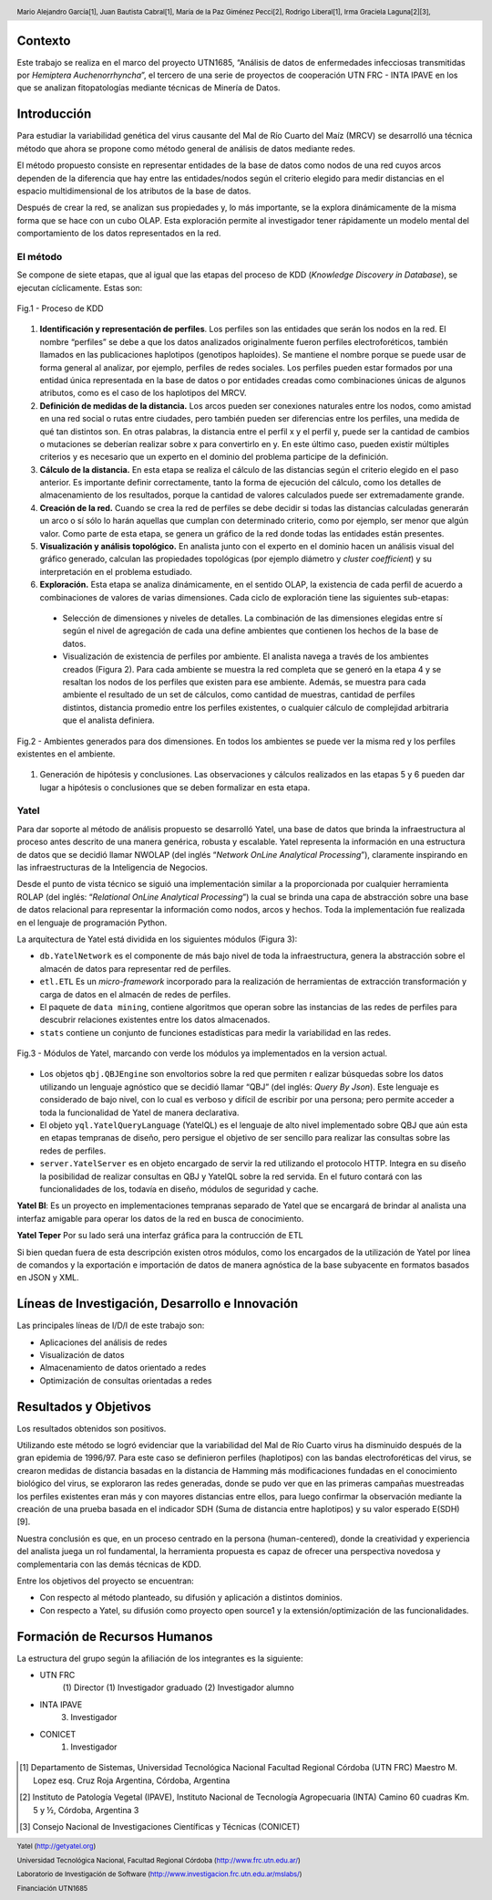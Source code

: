 .. =============================================================================
.. HEADER
.. =============================================================================

.. header::

    .. image:: img/head.png
        :align: center
        :scale: 90 %

    Mario Alejandro García[1],
    Juan Bautista Cabral[1],
    María de la Paz Giménez Pecci[2],
    Rodrigo Liberal[1],
    Irma Graciela Laguna[2][3],


.. =============================================================================
.. CONTENT
.. =============================================================================

Contexto
--------

Este trabajo se realiza en el marco del proyecto UTN1685, “Análisis de datos
de enfermedades infecciosas transmitidas por *Hemiptera Auchenorrhyncha*”,
el tercero de una serie de proyectos de cooperación UTN FRC - INTA IPAVE en
los que se analizan fitopatologías mediante técnicas de Minería de Datos.

Introducción
------------

Para estudiar la variabilidad genética del virus causante del Mal de Río
Cuarto del Maíz (MRCV) se desarrolló una técnica método que ahora se
propone como método general de análisis de datos mediante redes.

El método propuesto consiste en representar entidades de la base de datos
como nodos de una red cuyos arcos dependen de la diferencia que hay entre
las entidades/nodos según el criterio elegido para medir distancias en el
espacio multidimensional de los atributos de la base de datos.

Después de crear la red, se analizan sus propiedades y, lo más importante, se
la explora dinámicamente de la misma forma que se hace con un cubo OLAP.
Esta exploración permite al investigador tener rápidamente un modelo mental
del comportamiento de los datos representados en la red.


El método
'''''''''

Se compone de siete etapas, que al igual que las etapas del proceso de KDD
(*Knowledge Discovery in Database*), se ejecutan cíclicamente. Estas son:

.. figure:: img/kdd.png
    :align: center
    :scale: 50 %

    Fig.1 - Proceso de KDD


#. **Identificación y representación de perfiles**. Los perfiles son las
   entidades que serán los nodos en la red. El nombre “perfiles” se debe a que
   los datos analizados originalmente fueron perfiles electroforéticos, también
   llamados en las publicaciones haplotipos (genotipos haploides).
   Se mantiene el nombre porque se puede usar de forma general al analizar,
   por ejemplo, perfiles de redes sociales. Los perfiles pueden estar formados
   por una entidad única representada en la base de datos o por entidades
   creadas como combinaciones únicas de algunos atributos, como es el caso de
   los haplotipos del MRCV.
#. **Definición de medidas de la distancia.** Los arcos pueden ser
   conexiones naturales entre los nodos, como amistad en una red social o
   rutas entre ciudades, pero también pueden ser diferencias entre los
   perfiles,  una medida de qué tan distintos son. En otras palabras, la
   distancia entre el perfil x y el perfil y, puede ser la cantidad de cambios
   o mutaciones se deberían realizar sobre x para convertirlo en y. En este
   último caso, pueden existir múltiples criterios y es necesario que un
   experto en el dominio del problema participe de la definición.
#. **Cálculo de la distancia.** En esta etapa se realiza el cálculo de las
   distancias según el criterio elegido en el paso anterior. Es importante
   definir correctamente, tanto la forma de ejecución del cálculo, como los
   detalles de almacenamiento de los resultados, porque la cantidad de valores
   calculados puede ser extremadamente grande.
#. **Creación de la red.** Cuando se crea la red de perfiles se debe decidir
   si todas las distancias calculadas generarán un arco o sí sólo lo harán
   aquellas que cumplan con determinado criterio, como por ejemplo, ser menor
   que algún valor. Como parte de esta etapa, se genera un gráfico de la red
   donde todas las entidades están presentes.
#. **Visualización y análisis topológico.** En analista junto con el experto
   en el dominio hacen un análisis visual del gráfico generado, calculan las
   propiedades topológicas (por ejemplo diámetro y *cluster coefficient*)
   y su interpretación en el problema estudiado.
#. **Exploración.** Esta etapa se analiza dinámicamente, en el sentido OLAP,
   la existencia de cada perfil de acuerdo a combinaciones de valores de varias
   dimensiones. Cada ciclo de exploración tiene las siguientes sub-etapas:

  - Selección de dimensiones y niveles de detalles. La combinación de las
    dimensiones elegidas entre sí según el nivel de agregación de cada una
    define ambientes que contienen los hechos de la base de datos.
  - Visualización de existencia de perfiles por ambiente. El analista navega a
    través de los ambientes creados (Figura 2). Para cada ambiente se muestra
    la red completa que se generó en la etapa 4 y se resaltan los nodos de los
    perfiles que existen para ese ambiente. Además, se muestra para cada ambiente
    el resultado de un set de cálculos, como cantidad de muestras, cantidad de
    perfiles distintos, distancia promedio entre los perfiles existentes, o
    cualquier cálculo de complejidad arbitraria que el analista definiera.

.. figure:: img/explor2.png
    :align: center
    :scale: 50 %

    Fig.2 - Ambientes generados para dos dimensiones. En todos los ambientes se
    puede ver la misma red y los perfiles existentes en el ambiente.

#. Generación de hipótesis y conclusiones. Las observaciones y cálculos
   realizados en las etapas 5 y 6 pueden dar lugar a hipótesis o conclusiones
   que se deben formalizar en esta etapa.


Yatel
'''''

.. image:: img/yatelred.png
    :align: center
    :scale: 100 %


Para dar soporte al método de análisis propuesto se desarrolló Yatel,
una base de datos que brinda la infraestructura al proceso antes descrito de
una manera genérica, robusta y escalable. Yatel representa la información en
una estructura de datos que se decidió llamar NWOLAP
(del inglés “*Network OnLine Analytical Processing*”), claramente inspirando
en las infraestructuras de la Inteligencia de Negocios.

Desde el punto de vista técnico se siguió una implementación similar a la
proporcionada por cualquier herramienta ROLAP (del inglés:
“*Relational OnLine Analytical Processing*”) la cual se brinda una capa de
abstracción sobre una base de datos relacional para representar la información
como nodos, arcos y hechos. Toda la implementación fue realizada en el
lenguaje de programación Python.

La arquitectura de Yatel está dividida  en los siguientes módulos (Figura 3):

- ``db.YatelNetwork`` es el componente de más bajo nivel de toda la
  infraestructura, genera la abstracción sobre el almacén de datos para
  representar red de perfiles.
- ``etl.ETL`` Es un *micro-framework* incorporado para la realización de
  herramientas de extracción transformación y carga de datos en el almacén de
  redes de perfiles.
- El paquete de ``data mining``, contiene algoritmos que operan sobre las
  instancias de las redes de perfiles para descubrir relaciones existentes entre
  los datos almacenados.

- ``stats`` contiene un conjunto de funciones estadísticas para medir la
  variabilidad en las redes.

.. figure:: img/arquitectura.png
    :align: center
    :scale: 100 %

    Fig.3 - Módulos de Yatel, marcando con verde los módulos ya implementados
    en la version actual.

- Los objetos ``qbj.QBJEngine`` son envoltorios sobre la red que permiten r
  ealizar búsquedas sobre los datos utilizando un lenguaje agnóstico que se
  decidió llamar “QBJ” (del inglés: *Query By Json*). Este lenguaje es
  considerado de bajo nivel, con lo cual es verboso y difícil de escribir por
  una persona; pero permite acceder a toda la funcionalidad de Yatel de manera
  declarativa.
- El objeto ``yql.YatelQueryLanguage`` (YatelQL) es el lenguaje de alto nivel
  implementado sobre QBJ que aún esta en etapas tempranas de diseño, pero
  persigue el objetivo de ser sencillo para realizar las consultas sobre las
  redes de perfiles.
- ``server.YatelServer`` es en objeto encargado de servir la red utilizando el
  protocolo HTTP. Integra en su diseño la posibilidad de realizar consultas en
  QBJ y YatelQL sobre la red servida. En el  futuro contará con las
  funcionalidades de los, todavía en diseño, módulos de seguridad y cache.

**Yatel BI**: Es un proyecto en implementaciones tempranas separado de
Yatel que se encargará de brindar al analista una interfaz amigable para
operar los datos de la red en busca de conocimiento.

**Yatel Teper** Por su lado será una interfaz gráfica para la contrucción de
ETL

Si bien quedan fuera de esta descripción existen otros módulos, como los
encargados de la utilización de Yatel por línea de comandos y la exportación
e importación de datos de manera agnóstica de la base subyacente en formatos
basados en JSON y XML.

Líneas de Investigación, Desarrollo e Innovación
------------------------------------------------
Las principales líneas de I/D/I de este trabajo son:

- Aplicaciones del análisis de redes
- Visualización de datos
- Almacenamiento de datos orientado a redes
- Optimización de consultas orientadas a redes

Resultados y Objetivos
----------------------

Los resultados obtenidos son positivos.

Utilizando este método se logró evidenciar que la variabilidad del Mal de
Río Cuarto virus ha disminuido después de la gran epidemia de 1996/97.
Para este caso se definieron perfiles (haplotipos) con las bandas
electroforéticas del virus, se crearon medidas de distancia basadas en la
distancia de Hamming más modificaciones fundadas en el conocimiento
biológico del virus, se exploraron las redes generadas, donde se pudo ver
que en las primeras campañas muestreadas los perfiles existentes eran más
y con mayores distancias entre ellos, para luego confirmar la observación
mediante la creación de una prueba basada en el indicador SDH (Suma de
distancia entre haplotipos) y su valor esperado E(SDH) [9].

Nuestra conclusión es que, en un proceso centrado en la persona
(human-centered), donde la creatividad y experiencia del analista juega un rol
fundamental, la herramienta propuesta es capaz de ofrecer una perspectiva
novedosa y complementaria con las demás técnicas de KDD.

Entre los objetivos del proyecto se encuentran:

- Con respecto al método planteado, su difusión y aplicación a distintos
  dominios.
- Con respecto a Yatel, su difusión como proyecto open source1 y la
  extensión/optimización de las funcionalidades.

Formación de Recursos Humanos
-----------------------------

La estructura del grupo según la afiliación de los integrantes es la siguiente:

- UTN FRC
    (1) Director
    (1) Investigador graduado
    (2) Investigador alumno
- INTA IPAVE
    (3) Investigador
- CONICET
    (1) Investigador

.. figure:: img/link.png
    :align: center
    :scale: 100 %


.. =============================================================================
.. FOOTER
.. =============================================================================

.. footer::

    .. class:: footer

        Yatel (http://getyatel.org)

        Universidad Tecnológica Nacional, Facultad Regional Córdoba
        (http://www.frc.utn.edu.ar/)

        Laboratorio de Investigación de Software
        (http://www.investigacion.frc.utn.edu.ar/mslabs/)

        Financiación UTN1685


.. [1] Departamento de Sistemas, Universidad Tecnológica Nacional Facultad
       Regional Córdoba (UTN FRC) Maestro M. Lopez esq. Cruz Roja Argentina,
       Córdoba, Argentina
.. [2] Instituto de Patología Vegetal (IPAVE), Instituto Nacional de Tecnología
       Agropecuaria (INTA) Camino 60 cuadras Km. 5 y ½, Córdoba, Argentina 3
.. [3] Consejo Nacional de Investigaciones Científicas y Técnicas (CONICET)
